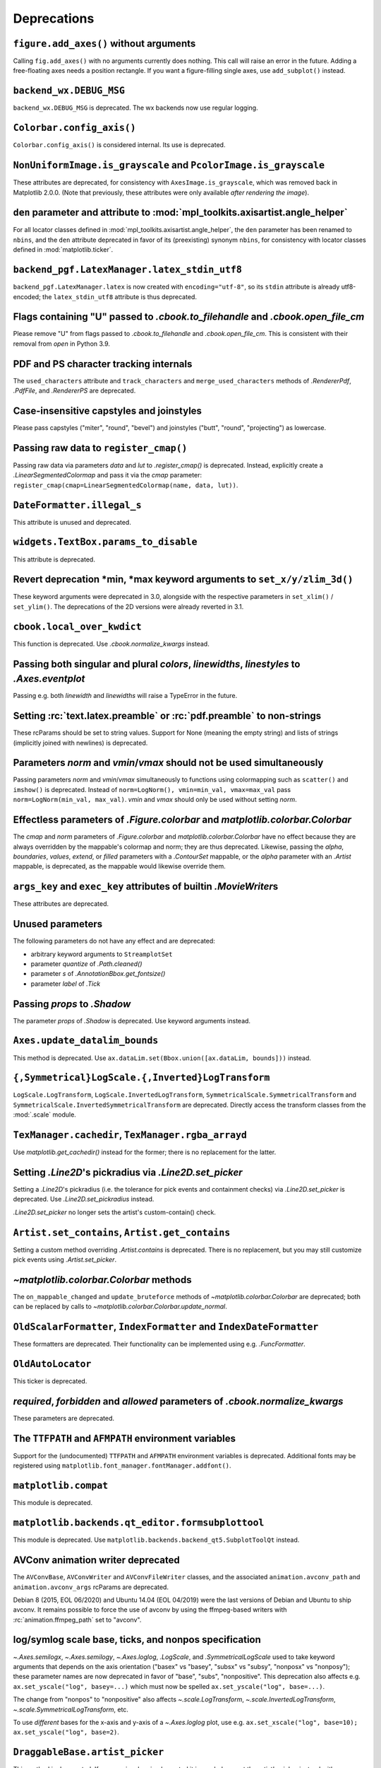 Deprecations
------------

``figure.add_axes()`` without arguments
~~~~~~~~~~~~~~~~~~~~~~~~~~~~~~~~~~~~~~~
Calling ``fig.add_axes()`` with no arguments currently does nothing. This call
will raise an error in the future. Adding a free-floating axes needs a position
rectangle. If you want a figure-filling single axes, use ``add_subplot()``
instead.

``backend_wx.DEBUG_MSG``
~~~~~~~~~~~~~~~~~~~~~~~~
``backend_wx.DEBUG_MSG`` is deprecated.  The wx backends now use regular
logging.

``Colorbar.config_axis()``
~~~~~~~~~~~~~~~~~~~~~~~~~~
``Colorbar.config_axis()`` is considered internal. Its use is deprecated.

``NonUniformImage.is_grayscale`` and ``PcolorImage.is_grayscale``
~~~~~~~~~~~~~~~~~~~~~~~~~~~~~~~~~~~~~~~~~~~~~~~~~~~~~~~~~~~~~~~~~
These attributes are deprecated, for consistency with ``AxesImage.is_grayscale``,
which was removed back in Matplotlib 2.0.0.  (Note that previously, these
attributes were only available *after rendering the image*).

``den`` parameter and attribute to :mod:`mpl_toolkits.axisartist.angle_helper`
~~~~~~~~~~~~~~~~~~~~~~~~~~~~~~~~~~~~~~~~~~~~~~~~~~~~~~~~~~~~~~~~~~~~~~~~~~~~~~
For all locator classes defined in :mod:`mpl_toolkits.axisartist.angle_helper`,
the ``den`` parameter has been renamed to ``nbins``, and the ``den`` attribute
deprecated in favor of its (preexisting) synonym ``nbins``, for consistency
with locator classes defined in :mod:`matplotlib.ticker`.

``backend_pgf.LatexManager.latex_stdin_utf8``
~~~~~~~~~~~~~~~~~~~~~~~~~~~~~~~~~~~~~~~~~~~~~
``backend_pgf.LatexManager.latex`` is now created with ``encoding="utf-8"``, so
its ``stdin`` attribute is already utf8-encoded; the ``latex_stdin_utf8``
attribute is thus deprecated.

Flags containing "U" passed to `.cbook.to_filehandle` and `.cbook.open_file_cm`
~~~~~~~~~~~~~~~~~~~~~~~~~~~~~~~~~~~~~~~~~~~~~~~~~~~~~~~~~~~~~~~~~~~~~~~~~~~~~~~
Please remove "U" from flags passed to `.cbook.to_filehandle` and
`.cbook.open_file_cm`.  This is consistent with their removal from `open` in
Python 3.9.

PDF and PS character tracking internals
~~~~~~~~~~~~~~~~~~~~~~~~~~~~~~~~~~~~~~~
The ``used_characters`` attribute and ``track_characters`` and
``merge_used_characters`` methods of `.RendererPdf`, `.PdfFile`, and
`.RendererPS` are deprecated.

Case-insensitive capstyles and joinstyles
~~~~~~~~~~~~~~~~~~~~~~~~~~~~~~~~~~~~~~~~~
Please pass capstyles ("miter", "round", "bevel") and joinstyles ("butt",
"round", "projecting") as lowercase.

Passing raw data to ``register_cmap()``
~~~~~~~~~~~~~~~~~~~~~~~~~~~~~~~~~~~~~~~
Passing raw data via parameters *data* and *lut* to `.register_cmap()` is
deprecated. Instead, explicitly create a `.LinearSegmentedColormap` and pass
it via the *cmap* parameter:
``register_cmap(cmap=LinearSegmentedColormap(name, data, lut))``.

``DateFormatter.illegal_s``
~~~~~~~~~~~~~~~~~~~~~~~~~~~
This attribute is unused and deprecated.

``widgets.TextBox.params_to_disable``
~~~~~~~~~~~~~~~~~~~~~~~~~~~~~~~~~~~~~
This attribute is deprecated.

Revert deprecation \*min, \*max keyword arguments to ``set_x/y/zlim_3d()``
~~~~~~~~~~~~~~~~~~~~~~~~~~~~~~~~~~~~~~~~~~~~~~~~~~~~~~~~~~~~~~~~~~~~~~~~~~
These keyword arguments  were deprecated in 3.0, alongside with the respective
parameters in ``set_xlim()`` / ``set_ylim()``. The deprecations of the 2D
versions were already reverted in 3.1.

``cbook.local_over_kwdict``
~~~~~~~~~~~~~~~~~~~~~~~~~~~
This function is deprecated.  Use `.cbook.normalize_kwargs` instead.

Passing both singular and plural *colors*, *linewidths*, *linestyles* to `.Axes.eventplot`
~~~~~~~~~~~~~~~~~~~~~~~~~~~~~~~~~~~~~~~~~~~~~~~~~~~~~~~~~~~~~~~~~~~~~~~~~~~~~~~~~~~~~~~~~~
Passing e.g. both *linewidth* and *linewidths* will raise a TypeError in the
future.

Setting :rc:`text.latex.preamble` or :rc:`pdf.preamble` to non-strings
~~~~~~~~~~~~~~~~~~~~~~~~~~~~~~~~~~~~~~~~~~~~~~~~~~~~~~~~~~~~~~~~~~~~~~
These rcParams should be set to string values.  Support for None (meaning the
empty string) and lists of strings (implicitly joined with newlines) is
deprecated.

Parameters *norm* and *vmin*/*vmax* should not be used simultaneously
~~~~~~~~~~~~~~~~~~~~~~~~~~~~~~~~~~~~~~~~~~~~~~~~~~~~~~~~~~~~~~~~~~~~~
Passing parameters *norm* and *vmin*/*vmax* simultaneously to functions using
colormapping such as ``scatter()`` and ``imshow()`` is deprecated.
Instead of ``norm=LogNorm(), vmin=min_val, vmax=max_val`` pass
``norm=LogNorm(min_val, max_val)``. *vmin* and *vmax* should only be used
without setting *norm*.

Effectless parameters of `.Figure.colorbar` and `matplotlib.colorbar.Colorbar`
~~~~~~~~~~~~~~~~~~~~~~~~~~~~~~~~~~~~~~~~~~~~~~~~~~~~~~~~~~~~~~~~~~~~~~~~~~~~~~
The *cmap* and *norm* parameters of `.Figure.colorbar` and
`matplotlib.colorbar.Colorbar` have no effect because they are always
overridden by the mappable's colormap and norm; they are thus deprecated.
Likewise, passing the *alpha*, *boundaries*, *values*, *extend*, or *filled*
parameters with a `.ContourSet` mappable, or the *alpha* parameter with an
`.Artist` mappable, is deprecated, as the mappable would likewise override
them.

``args_key`` and ``exec_key`` attributes of builtin `.MovieWriter`\s
~~~~~~~~~~~~~~~~~~~~~~~~~~~~~~~~~~~~~~~~~~~~~~~~~~~~~~~~~~~~~~~~~~~~
These attributes are deprecated.

Unused parameters
~~~~~~~~~~~~~~~~~
The following parameters do not have any effect and are deprecated:

- arbitrary keyword arguments to ``StreamplotSet``
- parameter *quantize* of `.Path.cleaned()`
- parameter *s* of `.AnnotationBbox.get_fontsize()`
- parameter *label* of `.Tick`

Passing *props* to `.Shadow`
~~~~~~~~~~~~~~~~~~~~~~~~~~~~
The parameter *props* of `.Shadow` is deprecated. Use keyword arguments
instead.

``Axes.update_datalim_bounds``
~~~~~~~~~~~~~~~~~~~~~~~~~~~~~~
This method is deprecated.  Use
``ax.dataLim.set(Bbox.union([ax.dataLim, bounds]))`` instead.

``{,Symmetrical}LogScale.{,Inverted}LogTransform``
~~~~~~~~~~~~~~~~~~~~~~~~~~~~~~~~~~~~~~~~~~~~~~~~~~
``LogScale.LogTransform``, ``LogScale.InvertedLogTransform``,
``SymmetricalScale.SymmetricalTransform`` and
``SymmetricalScale.InvertedSymmetricalTransform`` are deprecated.  Directly
access the transform classes from the :mod:`.scale` module.

``TexManager.cachedir``, ``TexManager.rgba_arrayd``
~~~~~~~~~~~~~~~~~~~~~~~~~~~~~~~~~~~~~~~~~~~~~~~~~~~
Use `matplotlib.get_cachedir()` instead for the former; there is no replacement
for the latter.

Setting `.Line2D`\'s pickradius via `.Line2D.set_picker`
~~~~~~~~~~~~~~~~~~~~~~~~~~~~~~~~~~~~~~~~~~~~~~~~~~~~~~~~
Setting a `.Line2D`\'s pickradius (i.e. the tolerance for pick events
and containment checks) via `.Line2D.set_picker` is deprecated.  Use
`.Line2D.set_pickradius` instead.

`.Line2D.set_picker` no longer sets the artist's custom-contain() check.

``Artist.set_contains``, ``Artist.get_contains``
~~~~~~~~~~~~~~~~~~~~~~~~~~~~~~~~~~~~~~~~~~~~~~~~
Setting a custom method overriding `.Artist.contains` is deprecated.
There is no replacement, but you may still customize pick events using
`.Artist.set_picker`.

`~matplotlib.colorbar.Colorbar` methods
~~~~~~~~~~~~~~~~~~~~~~~~~~~~~~~~~~~~~~~
The ``on_mappable_changed`` and ``update_bruteforce`` methods of
`~matplotlib.colorbar.Colorbar` are deprecated; both can be replaced by calls
to `~matplotlib.colorbar.Colorbar.update_normal`.

``OldScalarFormatter``, ``IndexFormatter`` and ``IndexDateFormatter``
~~~~~~~~~~~~~~~~~~~~~~~~~~~~~~~~~~~~~~~~~~~~~~~~~~~~~~~~~~~~~~~~~~~~~
These formatters are deprecated.  Their functionality can be implemented using
e.g. `.FuncFormatter`.

``OldAutoLocator``
~~~~~~~~~~~~~~~~~~
This ticker is deprecated.

*required*, *forbidden* and *allowed* parameters of `.cbook.normalize_kwargs`
~~~~~~~~~~~~~~~~~~~~~~~~~~~~~~~~~~~~~~~~~~~~~~~~~~~~~~~~~~~~~~~~~~~~~~~~~~~~~
These parameters are deprecated.

The ``TTFPATH`` and ``AFMPATH`` environment variables
~~~~~~~~~~~~~~~~~~~~~~~~~~~~~~~~~~~~~~~~~~~~~~~~~~~~~
Support for the (undocumented) ``TTFPATH`` and ``AFMPATH`` environment
variables is deprecated.  Additional fonts may be registered using
``matplotlib.font_manager.fontManager.addfont()``.

``matplotlib.compat``
~~~~~~~~~~~~~~~~~~~~~
This module is deprecated.

``matplotlib.backends.qt_editor.formsubplottool``
~~~~~~~~~~~~~~~~~~~~~~~~~~~~~~~~~~~~~~~~~~~~~~~~~
This module is deprecated.  Use ``matplotlib.backends.backend_qt5.SubplotToolQt``
instead.

AVConv animation writer deprecated
~~~~~~~~~~~~~~~~~~~~~~~~~~~~~~~~~~
The ``AVConvBase``, ``AVConvWriter`` and ``AVConvFileWriter`` classes, and the
associated ``animation.avconv_path`` and ``animation.avconv_args`` rcParams are
deprecated.

Debian 8 (2015, EOL 06/2020) and Ubuntu 14.04 (EOL 04/2019) were the
last versions of Debian and Ubuntu to ship avconv.  It remains possible
to force the use of avconv by using the ffmpeg-based writers with
:rc:`animation.ffmpeg_path` set to "avconv".

log/symlog scale base, ticks, and nonpos specification
~~~~~~~~~~~~~~~~~~~~~~~~~~~~~~~~~~~~~~~~~~~~~~~~~~~~~~
`~.Axes.semilogx`, `~.Axes.semilogy`, `~.Axes.loglog`, `.LogScale`, and
`.SymmetricalLogScale` used to take keyword arguments that depends on the axis
orientation ("basex" vs "basey", "subsx" vs "subsy", "nonposx" vs "nonposy");
these parameter names are now deprecated in favor of "base", "subs",
"nonpositive".  This deprecation also affects e.g. ``ax.set_yscale("log",
basey=...)`` which must now be spelled ``ax.set_yscale("log", base=...)``.

The change from "nonpos" to "nonpositive" also affects `~.scale.LogTransform`,
`~.scale.InvertedLogTransform`, `~.scale.SymmetricalLogTransform`, etc.

To use *different* bases for the x-axis and y-axis of a `~.Axes.loglog` plot,
use e.g. ``ax.set_xscale("log", base=10); ax.set_yscale("log", base=2)``.

``DraggableBase.artist_picker``
~~~~~~~~~~~~~~~~~~~~~~~~~~~~~~~
This method is deprecated.  If you previously reimplemented it in a subclass,
set the artist's picker instead with `.Artist.set_picker`.

*clear_temp* parameter and attribute of `.FileMovieWriter`
~~~~~~~~~~~~~~~~~~~~~~~~~~~~~~~~~~~~~~~~~~~~~~~~~~~~~~~~~~
The *clear_temp* parameter and attribute of `.FileMovieWriter` is
deprecated.  In the future, files placed in a temporary directory (using
``frame_prefix=None``, the default) will be cleared; files placed elsewhere
will not.

Deprecated rcParams validators
~~~~~~~~~~~~~~~~~~~~~~~~~~~~~~
The following validators, defined in `.rcsetup`, are deprecated:
``validate_fontset``, ``validate_mathtext_default``, ``validate_alignment``,
``validate_svg_fontset``, ``validate_pgf_texsystem``,
``validate_movie_frame_fmt``, ``validate_axis_locator``,
``validate_movie_html_fmt``, ``validate_grid_axis``,
``validate_axes_titlelocation``, ``validate_toolbar``,
``validate_ps_papersize``, ``validate_legend_loc``,
``validate_bool_maybe_none``, ``validate_hinting``,
``validate_movie_writer``, ``validate_webagg_address``,
``validate_nseq_float``, ``validate_nseq_int``.
To test whether an rcParam value would be acceptable, one can test e.g. ``rc =
RcParams(); rc[k] = v`` raises an exception.

Stricter rcParam validation
~~~~~~~~~~~~~~~~~~~~~~~~~~~
:rc:`axes.axisbelow` currently normalizes all strings starting with "line"
(case-insensitive) to the option "line".  This is deprecated; in a future
version only the exact string "line" (case-sensitive) will be supported.

``add_subplot()`` validates its inputs
~~~~~~~~~~~~~~~~~~~~~~~~~~~~~~~~~~~~~~
In particular, for ``add_subplot(rows, cols, index)``, all parameters must
be integral. Previously strings and floats were accepted and converted to
int. This will now emit a deprecation warning.

Toggling axes navigation from the keyboard using "a" and digit keys
~~~~~~~~~~~~~~~~~~~~~~~~~~~~~~~~~~~~~~~~~~~~~~~~~~~~~~~~~~~~~~~~~~~
Axes navigation can still be toggled programmatically using
`.Axes.set_navigate`.

The following related APIs are also deprecated:
``backend_tools.ToolEnableAllNavigation``,
``backend_tools.ToolEnableNavigation``, and ``rcParams["keymap.all_axes"]``.

``matplotlib.test(recursionlimit=...)``
~~~~~~~~~~~~~~~~~~~~~~~~~~~~~~~~~~~~~~~
The *recursionlimit* parameter of ``matplotlib.test`` is deprecated.

mathtext glues
~~~~~~~~~~~~~~
The *copy* parameter of ``mathtext.Glue`` is deprecated (the underlying glue
spec is now immutable).  ``mathtext.GlueSpec`` is deprecated.

Signatures of `.Artist.draw` and `.Axes.draw`
~~~~~~~~~~~~~~~~~~~~~~~~~~~~~~~~~~~~~~~~~~~~~
The *inframe* parameter to `.Axes.draw` is deprecated.  Use
`.Axes.redraw_in_frame` instead.

Not passing the *renderer* parameter to `.Axes.draw` is deprecated.  Use
``axes.draw_artist(axes)`` instead.

These changes make the signature of the ``draw`` (``artist.draw(renderer)``)
method consistent across all artists; thus, additional parameters to
`.Artist.draw` are deprecated.

``DraggableBase.on_motion_blit``
~~~~~~~~~~~~~~~~~~~~~~~~~~~~~~~~
This method is deprecated.  `.DraggableBase.on_motion` now handles both the
blitting and the non-blitting cases.

Passing the dash offset as None
~~~~~~~~~~~~~~~~~~~~~~~~~~~~~~~
Fine control of dash patterns can be achieved by passing an ``(offset,
(on-length, off-length, on-length, off-length, ...))`` pair as the linestyle
property of `.Line2D` and `.LineCollection`.  Previously, certain APIs would
accept ``offset = None`` as a synonym for ``offset = 0``, but this was never
universally implemented, e.g. for vector output.  Support for ``offset = None``
is deprecated, set the offset to 0 instead.

``RendererCairo.fontweights``, ``RendererCairo.fontangles``
~~~~~~~~~~~~~~~~~~~~~~~~~~~~~~~~~~~~~~~~~~~~~~~~~~~~~~~~~~~
... are deprecated.

``autofmt_xdate(which=None)``
~~~~~~~~~~~~~~~~~~~~~~~~~~~~~
This is deprecated, use its more explicit synonym, ``which="major"``, instead.

JPEG options
~~~~~~~~~~~~
The *quality*, *optimize*, and *progressive* keyword arguments to
`~.Figure.savefig`, which were only used when saving to JPEG, are deprecated.
:rc:`savefig.jpeg_quality` is likewise deprecated.

Such options should now be directly passed to Pillow using
``savefig(..., pil_kwargs={"quality": ..., "optimize": ..., "progressive": ...})``.

``dviread.Encoding``
~~~~~~~~~~~~~~~~~~~~
This class was (mostly) broken and is deprecated.

Axis and Locator ``pan`` and ``zoom``
~~~~~~~~~~~~~~~~~~~~~~~~~~~~~~~~~~~~~
The unused ``pan`` and ``zoom`` methods of `~.axis.Axis` and `~.ticker.Locator`
are deprecated.  Panning and zooming are now implemented using the
``start_pan``, ``drag_pan``, and ``end_pan`` methods of `~.axes.Axes`.

Passing None to various Axes subclass factories
~~~~~~~~~~~~~~~~~~~~~~~~~~~~~~~~~~~~~~~~~~~~~~~
Support for passing ``None`` as base class to ``axes.subplot_class_factory``,
``axes_grid1.parasite_axes.host_axes_class_factory``,
``axes_grid1.parasite_axes.host_subplot_class_factory``,
``axes_grid1.parasite_axes.parasite_axes_class_factory``, and
``axes_grid1.parasite_axes.parasite_axes_auxtrans_class_factory`` is deprecated.
Explicitly pass the correct base ``Axes`` class instead.

``axes_rgb``
~~~~~~~~~~~~
In :mod:`mpl_toolkits.axes_grid1.axes_rgb`, ``imshow_rgb`` is deprecated (use
``ax.imshow(np.dstack([r, g, b]))`` instead); ``RGBAxesBase`` is deprecated
(use ``RGBAxes`` instead); ``RGBAxes.add_RGB_to_figure`` is deprecated (it was
an internal helper).

``Substitution.from_params``
~~~~~~~~~~~~~~~~~~~~~~~~~~~~
This method is deprecated.  If needed, directly assign to the ``params``
attribute of the Substitution object.

PGF backend cleanups
~~~~~~~~~~~~~~~~~~~~
The *dummy* parameter of `.RendererPgf` is deprecated.

``GraphicsContextPgf`` is deprecated (use `.GraphicsContextBase` instead).

``set_factor`` method of :mod:`mpl_toolkits.axisartist` locators
~~~~~~~~~~~~~~~~~~~~~~~~~~~~~~~~~~~~~~~~~~~~~~~~~~~~~~~~~~~~~~~~
The ``set_factor`` method of :mod:`mpl_toolkits.axisartist` locators (which are
different from "standard" Matplotlib tick locators) is deprecated.

`.widgets.SubplotTool` callbacks and axes
~~~~~~~~~~~~~~~~~~~~~~~~~~~~~~~~~~~~~~~~~
The ``funcleft``, ``funcright``, ``funcbottom``, ``functop``, ``funcwspace``,
and ``funchspace`` methods of `.widgets.SubplotTool` are deprecated.

The ``axleft``, ``axright``, ``axbottom``, ``axtop``, ``axwspace``, and
``axhspace`` attributes of `.widgets.SubplotTool` are deprecated.  Access the
``ax`` attribute of the corresponding slider, if needed.

mathtext ``Glue`` helper classes
~~~~~~~~~~~~~~~~~~~~~~~~~~~~~~~~
The ``Fil``, ``Fill``, ``Filll``, ``NegFil``, ``NegFill``, ``NegFilll``, and
``SsGlue`` classes in the :mod:`matplotlib.mathtext` module are deprecated.
As an alternative, directly construct glue instances with ``Glue("fil")``, etc.

NavigationToolbar2._init_toolbar
~~~~~~~~~~~~~~~~~~~~~~~~~~~~~~~~
Overriding this method to initialize third-party toolbars is deprecated.
Instead, the toolbar should be initialized in the ``__init__`` method of the
subclass (which should call the base-class' ``__init__`` as appropriate).  To
keep back-compatibility with earlier versions of Matplotlib (which *required*
``_init_toolbar`` to be overridden), a fully empty implementation (``def
_init_toolbar(self): pass``) may be kept and will not trigger the deprecation
warning.

NavigationToolbar2QT.parent and .basedir
~~~~~~~~~~~~~~~~~~~~~~~~~~~~~~~~~~~~~~~~
These attributes are deprecated.  In order to access the parent window, use
``toolbar.canvas.parent()``.  Once the deprecation period is elapsed, it will
also be accessible as ``toolbar.parent()``.  The base directory to the icons
is ``os.path.join(mpl.get_data_path(), "images")``.

NavigationToolbar2QT.ctx
~~~~~~~~~~~~~~~~~~~~~~~~
This attribute is deprecated.

NavigationToolbar2Wx attributes
~~~~~~~~~~~~~~~~~~~~~~~~~~~~~~~
The ``prevZoomRect``, ``retinaFix``, ``savedRetinaImage``, ``wxoverlay``,
``zoomAxes``, ``zoomStartX``, and ``zoomStartY`` attributes are deprecated.

NavigationToolbar2.press and .release
~~~~~~~~~~~~~~~~~~~~~~~~~~~~~~~~~~~~~
These methods were called when pressing or releasing a mouse button,
but *only* when an interactive pan or zoom was occurring (contrary to
what the docs stated).  They are deprecated; if you write a backend
which needs to customize such events, please directly override
``press_pan``/``press_zoom``/``release_pan``/``release_zoom`` instead.

FigureCanvasGTK3._renderer_init
~~~~~~~~~~~~~~~~~~~~~~~~~~~~~~~
Overriding this method to initialize renderers for GTK3 canvases is deprecated.
Instead, the renderer should be initialized in the ``__init__`` method of the
subclass (which should call the base-class' ``__init__`` as appropriate).  To
keep back-compatibility with earlier versions of Matplotlib (which *required*
``_renderer_init`` to be overridden), a fully empty implementation (``def
_renderer_init(self): pass``) may be kept and will not trigger the deprecation
warning.

Path helpers in :mod:`.bezier`
~~~~~~~~~~~~~~~~~~~~~~~~~~~~~~

``bezier.make_path_regular`` is deprecated.  Use ``Path.cleaned()`` (or
``Path.cleaned(curves=True)``, etc.) instead (but note that these methods add a
``STOP`` code at the end of the path).

``bezier.concatenate_paths`` is deprecated.  Use ``Path.make_compound_path()``
instead.

``animation.html_args`` rcParam
~~~~~~~~~~~~~~~~~~~~~~~~~~~~~~~
The unused ``animation.html_args`` rcParam and ``animation.HTMLWriter.args_key``
attribute are deprecated.

``text.latex.preview`` rcParam
~~~~~~~~~~~~~~~~~~~~~~~~~~~~~~
This rcParam, which controlled the use of the preview.sty LaTeX package to
align TeX string baselines, is deprecated, as Matplotlib's own dvi parser now
computes baselines just as well as preview.sty.

``SubplotSpec.get_rows_columns``
~~~~~~~~~~~~~~~~~~~~~~~~~~~~~~~~
This method is deprecated.  Use the ``GridSpec.nrows``, ``GridSpec.ncols``,
``SubplotSpec.rowspan``, and ``SubplotSpec.colspan`` properties instead.

Qt4-based backends
~~~~~~~~~~~~~~~~~~
The qt4agg and qt4cairo backends are deprecated. Qt4 has reached its
end-of-life in 2015 and there are no releases for recent versions of Python.
Please consider switching to Qt5.

*fontdict* and *minor* parameters of `.Axes.set_xticklabels` and `.Axes.set_yticklabels` will become keyword-only
~~~~~~~~~~~~~~~~~~~~~~~~~~~~~~~~~~~~~~~~~~~~~~~~~~~~~~~~~~~~~~~~~~~~~~~~~~~~~~~~~~~~~~~~~~~~~~~~~~~~~~~~~~~~~~~~~

All parameters of `.Figure.subplots` except *nrows* and *ncols* will become keyword-only
~~~~~~~~~~~~~~~~~~~~~~~~~~~~~~~~~~~~~~~~~~~~~~~~~~~~~~~~~~~~~~~~~~~~~~~~~~~~~~~~~~~~~~~~
This avoids typing e.g. ``subplots(1, 1, 1)`` when meaning ``subplot(1, 1, 1)``,
but actually getting ``subplots(1, 1, sharex=1)``.

``RendererWx.get_gc``
~~~~~~~~~~~~~~~~~~~~~
This method is deprecated.  Access the ``gc`` attribute directly instead.

*add_all* parameter in ``axes_grid``
~~~~~~~~~~~~~~~~~~~~~~~~~~~~~~~~~~~~
The *add_all* parameter of `.axes_grid1.axes_grid.Grid`,
`.axes_grid1.axes_grid.ImageGrid`, `.axes_grid1.axes_rgb.make_rgb_axes` and
`.axes_grid1.axes_rgb.RGBAxes` is deprecated.  Axes are now always added to the
parent figure, though they can be later removed with ``ax.remove()``.

``BboxBase.inverse_transformed``
~~~~~~~~~~~~~~~~~~~~~~~~~~~~~~~~

``.BboxBase.inverse_transformed`` is deprecated (call `.BboxBase.transformed`
on the `~.Transform.inverted()` transform instead).

*orientation* of ``eventplot()`` and `.EventCollection`
~~~~~~~~~~~~~~~~~~~~~~~~~~~~~~~~~~~~~~~~~~~~~~~~~~~~~~~
Setting the *orientation* of an ``eventplot()`` or `.EventCollection` to "none"
or None is deprecated; set it to "horizontal" instead.  Moreover, the two
orientations ("horizontal" and "vertical") will become case-sensitive in the
future.

*minor* kwarg to `.Axis.get_ticklocs` will become keyword-only
~~~~~~~~~~~~~~~~~~~~~~~~~~~~~~~~~~~~~~~~~~~~~~~~~~~~~~~~~~~~~~
Passing this argument positionally is deprecated.

Case-insensitive properties
~~~~~~~~~~~~~~~~~~~~~~~~~~~
Normalization of upper or mixed-case property names to lowercase in
`.Artist.set` and `.Artist.update` is deprecated.  In the future, property
names will be passed as is, allowing one to pass names such as *patchA* or
*UVC*.

``ContourSet.ax``, ``Quiver.ax``
~~~~~~~~~~~~~~~~~~~~~~~~~~~~~~~~
These attributes are deprecated in favor of ``ContourSet.axes`` and
``Quiver.axes``, for consistency with other artists.

``Locator.refresh()`` and associated methods
~~~~~~~~~~~~~~~~~~~~~~~~~~~~~~~~~~~~~~~~~~~~
``Locator.refresh()`` is deprecated.  This method was called at certain places
to let locators update their internal state, typically based on the axis
limits.  Locators should now always consult the axis limits when called, if
needed.

The associated helper methods ``NavigationToolbar2.draw()`` and
``ToolViewsPositions.refresh_locators()`` are deprecated, and should be
replaced by calls to ``draw_idle()`` on the corresponding canvas.

`.ScalarMappable` checkers
~~~~~~~~~~~~~~~~~~~~~~~~~~
The ``add_checker`` and ``check_update`` methods and ``update_dict`` attribute
of `.ScalarMappable` are deprecated.

`.pyplot.tight_layout` and ``ColorbarBase`` parameters will become keyword-only
~~~~~~~~~~~~~~~~~~~~~~~~~~~~~~~~~~~~~~~~~~~~~~~~~~~~~~~~~~~~~~~~~~~~~~~~~~~~~~~
All parameters of `.pyplot.tight_layout` and all parameters of ``ColorbarBase``
except for the first (*ax*) will become keyword-only, consistently with
`.Figure.tight_layout` and ``Colorbar``, respectively.

`.Axes.pie` radius and startangle
~~~~~~~~~~~~~~~~~~~~~~~~~~~~~~~~~
Passing ``None`` as either the ``radius`` or ``startangle`` of an `.Axes.pie`
is deprecated; use the explicit defaults of 1 and 0, respectively, instead.

``AxisArtist.dpi_transform``
~~~~~~~~~~~~~~~~~~~~~~~~~~~~
... is deprecated.  Scale ``Figure.dpi_scale_trans`` by 1/72 to achieve the
same effect.

``offset_position`` property of `.Collection`
~~~~~~~~~~~~~~~~~~~~~~~~~~~~~~~~~~~~~~~~~~~~~
The ``offset_position`` property of `.Collection` is deprecated.  In the
future, `.Collection`\s will always behave as if ``offset_position`` is set to
"screen" (the default).

Support for passing ``offset_position="data"`` to the ``draw_path_collection``
of all renderer classes is deprecated.

`.transforms.AffineDeltaTransform` can be used as a replacement.  This API is
experimental and may change in the future.

``testing.compare.make_external_conversion_command``
~~~~~~~~~~~~~~~~~~~~~~~~~~~~~~~~~~~~~~~~~~~~~~~~~~~~
... is deprecated.

``epoch2num`` and ``num2epoch`` are deprecated
~~~~~~~~~~~~~~~~~~~~~~~~~~~~~~~~~~~~~~~~~~~~~~
These are unused and can be easily reproduced by other date tools.
`.get_epoch` will return Matplotlib's epoch.

``axes_grid1.CbarAxes`` attributes
~~~~~~~~~~~~~~~~~~~~~~~~~~~~~~~~~~
The ``cbid`` and ``locator`` attribute are deprecated.  Use
``mappable.colorbar_cid`` and ``colorbar.locator``, as for standard colorbars.

``qt_compat.is_pyqt5``
~~~~~~~~~~~~~~~~~~~~~~
This function is deprecated in prevision of the future release of PyQt6.  The
Qt version can be checked using ``QtCore.qVersion()``.

Reordering of parameters by `.Artist.set`
~~~~~~~~~~~~~~~~~~~~~~~~~~~~~~~~~~~~~~~~~
In a future version, ``Artist.set`` will apply artist properties in the order
in which they are given.  This only affects the interaction between the
*color*, *edgecolor*, *facecolor*, and, for `.Collection`\s, *alpha*
properties: the *color* property now needs to be passed first in order not to
override the other properties.  This is consistent with e.g. `.Artist.update`,
which did not reorder the properties passed to it.

Passing multiple keys as a single comma-separated string or multiple arguments to `.ToolManager.update_keymap`
~~~~~~~~~~~~~~~~~~~~~~~~~~~~~~~~~~~~~~~~~~~~~~~~~~~~~~~~~~~~~~~~~~~~~~~~~~~~~~~~~~~~~~~~~~~~~~~~~~~~~~~~~~~~~~
This is deprecated; pass keys as a list of strings instead.

Statusbar classes and attributes
~~~~~~~~~~~~~~~~~~~~~~~~~~~~~~~~
The ``statusbar`` attribute of `.FigureManagerBase`, ``StatusbarBase`` and all
its subclasses, and ``StatusBarWx``, are deprecated, as messages are now
displayed in the toolbar instead.

``ismath`` parameter of ``draw_tex``
~~~~~~~~~~~~~~~~~~~~~~~~~~~~~~~~~~~~
The ``ismath`` parameter of the ``draw_tex`` method of all renderer classes is
deprecated (as a call to ``draw_tex`` -- not to be confused with ``draw_text``!
-- means that the entire string should be passed to the ``usetex`` machinery
anyways).  Likewise, the text machinery will no longer pass the ``ismath``
parameter when calling ``draw_tex`` (this should only matter for backend
implementers).

Passing ``ismath="TeX!"`` to `.RendererAgg.get_text_width_height_descent` is
deprecated.  Pass ``ismath="TeX"`` instead, consistently with other low-level
APIs which support the values True, False, and "TeX" for ``ismath``.

``matplotlib.ttconv``
~~~~~~~~~~~~~~~~~~~~~
This module is deprecated.


Stricter PDF metadata keys in PGF
~~~~~~~~~~~~~~~~~~~~~~~~~~~~~~~~~
Saving metadata in PDF with the PGF backend currently normalizes all keys to
lowercase, unlike the PDF backend, which only accepts the canonical case.  This
is deprecated; in a future version, only the canonically cased keys listed in
the PDF specification (and the `~.backend_pgf.PdfPages` documentation) will be
accepted.


Qt modifier keys
~~~~~~~~~~~~~~~~
The ``MODIFIER_KEYS``, ``SUPER``, ``ALT``, ``CTRL``, and ``SHIFT``
global variables of the ``matplotlib.backends.backend_qt4agg``,
``matplotlib.backends.backend_qt4cairo``,
:mod:`matplotlib.backends.backend_qt5agg` and
:mod:`matplotlib.backends.backend_qt5cairo` modules are deprecated.

``TexManager``
~~~~~~~~~~~~~~

The ``TexManager.serif``, ``TexManager.sans_serif``,
``TexManager.cursive`` and ``TexManager.monospace`` attributes are
deprecated.
